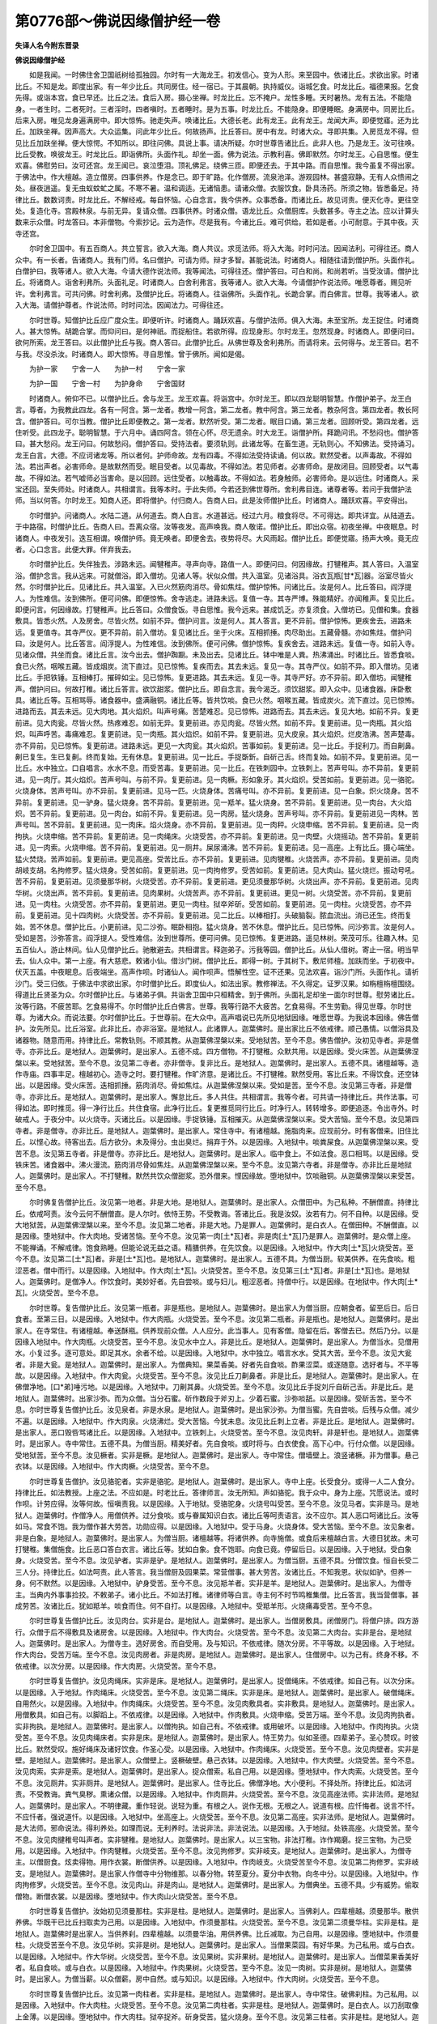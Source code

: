 第0776部～佛说因缘僧护经一卷
================================

**失译人名今附东晋录**

**佛说因缘僧护经**


　　如是我闻。一时佛住舍卫国祇树给孤独园。尔时有一大海龙王。初发信心。变为人形。来至园中。依诸比丘。求欲出家。时诸比丘。不知是龙。即度出家。有一年少比丘。共同房住。经一宿已。于其晨朝。执持威仪。诣城乞食。时龙比丘。福德果报。乞食先得。或诣本宫。食已早还。比丘之法。食后入房。摄心坐禅。时龙比丘。忘不掩户。龙性多睡。天时暑热。龙有五法。不能隐身。一者生时。二者死时。三者淫时。四者嗔时。五者睡时。是为五事。时龙比丘。不能隐身。即便睡眠。身满房中。同房比丘。后来入房。唯见龙身遍满房中。即大惊怖。驰走失声。唤诸比丘。大德长老。此有龙王。此有龙王。龙闻大声。即便觉寤。还为比丘。加趺坐禅。因声高大。大众运集。问此年少比丘。何故扬声。比丘答曰。房中有龙。时诸大众。寻即共集。入房觅龙不得。但见比丘加趺坐禅。便大惊愕。不知所以。即往问佛。具说上事。请决所疑。尔时世尊告诸比丘。此非人也。乃是龙王。汝可往唤。比丘受教。唤彼龙王。时龙比丘。即诣佛所。头面作礼。却坐一面。佛为说法。示教利喜。佛即默然。尔时龙王。心自思惟。便生欢喜。佛慰劳曰。汝可还宫。龙王闻已。哀泣堕泪。顶礼佛足。绕佛三匝。即便还去。于其中路。而自思惟。我今虽复不得出家。于佛法中。作大檀越。造立僧房。四事供养。作是念已。即于旷路。化作僧房。流泉池泽。游观园林。甚盛寂静。无有人众愦闹之处。昼夜逍遥。复无虫蚁蚊虻之属。不寒不暑。温和调适。无诸恼患。请诸众僧。衣服饮食。卧具汤药。所须之物。皆悉备足。持律比丘。数数诃责。时龙比丘。不解经戒。每自怀恼。心自念言。我今供养。众事悉备。而诸比丘。故见诃责。便灭化寺。更往空处。复造化寺。宫殿林泉。与前无异。复请众僧。四事供养。时诸众僧。语龙比丘。众僧厨库。头数甚多。寺主之法。应以计算头数来示众僧。时龙答曰。本非僧物。今索抄记。云为造作。尽是我有。今诸比丘。难可供给。若如是者。小可耐意。于其中夜。灭寺还宫。

　　尔时舍卫国中。有五百商人。共立誓言。欲入大海。商人共议。求觅法师。将入大海。时时问法。因闻法利。可得往还。商人众中。有一长者。告诸商人。我有门师。名曰僧护。可请为师。辩才多智。甚能说法。时诸商人。相随往请到僧护所。头面作礼。白僧护曰。我等诸人。欲入大海。今请大德作说法师。我等闻法。可得往还。僧护答曰。可白和尚。和尚若听。当受汝请。僧护比丘。将诸商人。诣舍利弗所。头面礼足。时诸商人。白舍利弗言。我等诸人。欲入大海。今请僧护作说法师。唯愿尊者。赐见听许。舍利弗言。可共问佛。时舍利弗。及僧护比丘。将诸商人。往诣佛所。头面作礼。长跪合掌。而白佛言。世尊。我等诸人。欲入大海。请僧护尊者。作说法师。时时问法。因闻法力。可得往还。

　　尔时世尊。知僧护比丘应广度众生。即便听许。时诸商人。踊跃欢喜。与僧护法师。俱入大海。未至宝所。龙王捉住。时诸商人。甚大惊怖。胡跪合掌。而仰问曰。是何神祇。而捉船住。若欲所得。应现身形。尔时龙王。忽然现身。时诸商人。即便问曰。欲何所索。龙王答曰。以此僧护比丘与我。商人答曰。此僧护比丘。从佛世尊及舍利弗所。而请将来。云何得与。龙王答曰。若不与我。尽没杀汝。时诸商人。即大惊怖。寻自思惟。曾于佛所。闻如是偈。

　　为护一家　　宁舍一人　　为护一村　　宁舍一家

　　为护一国　　宁舍一村　　为护身命　　宁舍国财

　　时诸商人。俯仰不已。以僧护比丘。舍与龙王。龙王欢喜。将诣宫中。尔时龙王。即以四龙聪明智慧。作僧护弟子。龙王白言。尊者。为我教此四龙。各有一阿含。第一龙者。教增一阿含。第二龙者。教中阿含。第三龙者。教杂阿含。第四龙者。教长阿含。僧护答曰。可尔当教。僧护比丘即便教之。第一龙者。默然听受。第二龙者。眠目口诵。第三龙者。回顾听受。第四龙者。远住听受。此四龙子。聪明智慧。于六月中。诵四阿含。领在心怀。尽无遗余。时大龙王。诣僧护所。拜跪问讯。不愁闷也。僧护答曰。甚大愁闷。龙王问曰。何故愁闷。僧护答曰。受持法者。要须轨则。此诸龙等。在畜生道。无轨则心。不知佛法。受持诵习。龙王白言。大德。不应诃诸龙等。所以者何。护师命故。龙有四毒。不得如法受持读诵。何以故。默然受者。以声毒故。不得如法。若出声者。必害师命。是故默然而受。眠目受者。以见毒故。不得如法。若见师者。必害师命。是故闭目。回顾受者。以气毒故。不得如法。若气嘘师必当害命。是以回顾。远住受者。以触毒故。不得如法。若身触师。必害师命。是以远住。时诸商人。采宝还回。至失师处。时诸商人。共相谓言。我等本时。于此失师。今若还到佛世尊所。舍利弗目连。诸尊者等。若问于我僧护法师。当以何答。尔时龙王。知商人还。即将僧护。付归商人。告商人曰。此是汝师僧护比丘。时诸商人。踊跃欢喜。平安得出。

　　尔时僧护。问诸商人。水陆二道。从何道去。商人白言。水道甚远。经过六月。粮食将尽。不可得达。即共详宜。从陆道去。于中路宿。时僧护比丘。告商人曰。吾离众宿。汝等夜发。高声唤我。商人敬诺。僧护比丘。即出众宿。初夜坐禅。中夜眠息。时诸商人。中夜发引。迭互相谓。唤僧护师。竟无唤者。即便舍去。夜势将尽。大风雨起。僧护比丘。即便觉寤。扬声大唤。竟无应者。心口念言。此便大罪。伴弃我去。

　　尔时僧护比丘。失伴独去。涉路未远。闻犍稚声。寻声向寺。路值一人。即便问曰。何因缘故。打犍稚声。其人答曰。入温室浴。僧护念言。我从远来。可就僧浴。即入僧坊。见诸人等。状似众僧。共入温室。见诸浴具。浴衣瓦瓶[甘*瓦]器。浴室尽皆火然。尔时僧护比丘。见诸比丘。共入温室。入已火然筋肉消尽。骨如焦炷。僧护惊怖。问诸比丘。汝是何人。比丘答曰。阎浮提人。为性难信。汝到佛所。便可问佛。即便惊怖。舍寺逃走。进路未远。复值一寺。其寺严博。殊能精好。亦闻稚声。复见比丘。即便问言。何因缘故。打犍稚声。比丘答曰。众僧食饭。寻自思惟。我今远来。甚成饥乏。亦复须食。入僧坊已。见僧和集。食器敷具。皆悉火然。人及房舍。尽皆火然。如前不异。僧护问言。汝是何人。其人答言。更不异前。僧护惊怖。更疾舍去。进路未远。复更值寺。其寺严仪。更不异前。前入僧坊。复见诸比丘。坐于火床。互相抓捶。肉尽助出。五藏骨髓。亦如焦炷。僧护问曰。汝是何人。比丘答言。阎浮提人。为性难信。汝到佛所。便可问佛。僧护惊怖。复疾舍去。进路未远。复值一寺。如前入寺。见诸众僧。共坐而食。诸比丘言。汝今出去。僧护踟蹰。未及出去。见诸比丘。钵中唯是人粪。热沸涌出。时诸比丘。皆悉食啖。食已火然。咽喉五藏。皆成烟炭。流下直过。见已惊怖。复疾而去。其去未远。复见一寺。其寺严仪。如前不异。即入僧坊。见诸比丘。手把铁锤。互相棒打。摧碎如尘。见已惊怖。复更进路。其去未远。复见一寺。其寺严好。亦不异前。即入僧坊。闻犍稚声。僧护问曰。何故打稚。诸比丘答言。欲饮甜浆。僧护比丘。即自念言。我今渴乏。须饮甜浆。即入众中。见诸食器。床卧敷具。诸比丘等。互相骂辱。诸食器中。盛满融铜。诸比丘等。皆共饮啖。食已火然。咽喉五藏。皆成炭火。流下直过。见已惊怖。进路而去。其去未远。见大肉地。其火焰炽。叫声号痛。苦楚难忍。见已惊怖。进路而去。其去未远。复见大地。如前不异。复更前进。见大肉瓮。尽皆火然。热疼难忍。如前无异。复更前进。亦见肉瓮。尽皆火然。如前不异。复更前进。见一肉瓶。其火焰炽。叫声呼苦。毒痛难忍。复更前进。见一肉瓶。其火焰炽。如前不异。复更前进。见大皮泉。其火焰炽。烂皮浩沸。苦声楚毒。亦不异前。见已惊怖。复更前进。进路未远。更见一大肉瓮。其火焰炽。苦事如前。复更前进。见一比丘。手捉利刀。而自劓鼻。劓已复生。生已复劓。终而复始。无有休息。复更前进。见一比丘。手捉斲釿。自斫己舌。终而复始。如前不异。复更前进。见一比丘。水中独立。口自唱言。水水不息。而受苦毒。复更前进。见一比丘。在铁刺园中。立铁刺上。苦声号叫。亦不异前。复更前进。见一肉厅。其火焰炽。苦声号叫。与前不异。复更前进。见一肉橛。形如象牙。其火焰炽。受苦如前。复更前进。见一骆驼。火烧身体。苦声号叫。亦不异前。复更前进。见马一匹。火烧身体。苦痛号叫。亦不异前。复更前进。见一白象。炽火烧身。苦不异前。复更前进。见一驴身。猛火烧身。苦不异前。复更前进。见一羝羊。猛火烧身。苦不异前。复更前进。见一肉台。大火焰炽。苦不异前。复更前进。见一肉台。如前不异。复更前进。见一肉房。猛火烧身。苦声号叫。亦不异前。复更前进见一肉林。苦声号叫。苦不异前。复更前进。见一肉床。焰火烧身。亦不异前。复更前进。见一肉秤。火烧申缩。苦不异前。复更前进。见一肉拘执。火烧申缩。苦不异前。复更前进。见一肉绳床。火烧受苦。亦不异前。复更前进。见一肉壁。火烧摇动。苦不异前。复更前进。见一肉索。火烧申缩。苦不异前。复更前进。见一厕井。屎尿涌沸。苦不异前。复更前进。见一高座。上有比丘。摄心端坐。猛火焚烧。苦声如前。复更前进。更见高座。受苦比丘。亦不异前。复更前进。见肉犍稚。火烧苦声。亦不异前。复更前进。见肉胡岐支胡。名拘修罗。猛火烧身。受苦如前。复更前进。见一肉拘修罗。受苦如前。复更前进。见大肉山。猛火烧烂。振动号吼。苦不异前。复更前进。见须曼那华树。火烧受苦。亦不异前。复更前进。更见须曼那华树。火烧出声。亦不异前。复更前进。见肉华树。火烧出声。苦不异前。复更前进。见肉果树。火烧苦声。亦不异前。复更前进。更见一树。火烧受苦。亦不异前。复更前进。见一肉柱。火烧受苦。亦不异前。复更前进。更见一肉柱。狱卒斧斫。受苦如前。复更前进。见一肉柱。火烧受苦。亦不异前。复更前进。见十四肉树。火烧受苦。亦不异前。复更前进。见二比丘。以棒相打。头破脑裂。脓血流出。消已还生。终而复始。苦不休息。僧护比丘。小更前进。见二沙弥。眠卧相抱。猛火烧身。苦不休息。僧护比丘。见已惊怖。问沙弥言。汝是何人。受如是苦。沙弥答言。阎浮提人。受性难信。汝到世尊所。便可问佛。见已惊怖。复更进路。遥见林树。荣茂可乐。往趣入林。见五百仙人。游止林间。仙人见僧护比丘。驰散避去。共相谓言。释迦弟子。污我等园。僧护比丘。从仙人借树。寄止一宿。明当早去。仙人众中。第一上座。有大慈悲。敕诸小仙。借沙门树。僧护比丘。即得一树。于其树下。敷尼师檀。加趺而坐。于初夜中。伏灭五盖。中夜眠息。后夜端坐。高声作呗。时诸仙人。闻作呗声。悟解性空。证不还果。见法欢喜。诣沙门所。头面作礼。请祈沙门。受三归依。于佛法中求欲出家。尔时僧护比丘。即度仙人。如法出家。教修禅法。不久得定。证罗汉果。如栴檀栴檀围绕。得道比丘贤圣为众。尔时僧护比丘。与诸弟子俱。共诣舍卫国中只桓精舍。到于佛所。头面礼足却坐一面尔时世尊。慰劳诸比丘。汝等行路。不疲苦耶。乞食易得不。尔时僧护比丘白佛言。世尊。我等行路不大疲苦。乞食易得。不生劳勤。得见世尊。尔时世尊。为诸大众。而说法要。尔时僧护比丘。于世尊前。在大众中。高声唱说已先所见地狱因缘。唯愿世尊。为我说本因缘。佛告僧护。汝先所见。比丘浴室。此非比丘。亦非浴室。是地狱人。此诸罪人。迦葉佛时。是出家比丘不依戒律。顺己愚情。以僧浴具及诸器物。随意而用。持律比丘。常教轨则。不顺其教。从迦葉佛涅槃以来。受地狱苦。至今不息。佛告僧护。汝初见寺者。非是僧寺。亦非比丘。是地狱人。迦葉佛时。是出家人。五德不成。四方僧物。不打犍稚。众默共用。以是因缘。受火床苦。从迦葉佛涅槃以来。受地狱苦。至今不息。汝见第二寺者。亦非僧寺。复非比丘。是地狱人。迦葉佛时。是出家人。五德不具。诸檀越等。造作寺庙。四事丰足。檀越初心。造寺之时。要打犍稚。作旷济意。是诸比丘。不打犍稚。默然受用。客比丘来。不得饮食。还空钵出。以是因缘。受火床苦。迭相抓捶。筋肉消尽。骨如焦炷。从迦葉佛涅槃以来。受如是苦。至今不息。汝见第三寺者。非是僧寺。亦非比丘。是地狱人。迦葉佛时。是出家人。懈怠比丘。多人共住。共相谓言。我等今者。可共请一持律比丘。共作法事。可得如法。即时推觅。得一净行比丘。共住食宿。此净行比丘。复更推觅同行比丘。时净行人。转转增多。即便追逐。令出寺外。时破戒人。于夜分中。以火烧寺。灭诸比丘。以是因缘。手捉铁锤。互相摧灭。从迦葉佛涅槃以来。受大苦恼。至今不息。汝见第四寺者。非是僧寺。亦非比丘。是地狱人。迦葉佛时。是出家人。常住寺中。有诸檀越。施脂肉来。应现前分。时有客僧来。旧住比丘。以悭心故。待客出去。后方欲分。未及得分。虫出臭烂。捐弃于外。以是因缘。入地狱中。啖粪屎食。从迦葉佛涅槃以来。受苦不息。汝见第五寺者。非是僧寺。亦非比丘。是地狱人。迦葉佛时。是出家人。临中食上。不如法食。恶口相骂。以是因缘。受铁床苦。诸食器中。沸火漫流。筋肉消尽骨如焦炷。从迦葉佛涅槃以来。至今不息。汝见第六寺者。非是僧寺。亦非比丘是地狱人。迦葉佛时。是出家人。不打犍稚。默然共饮众僧甜浆。恐外僧来。悭因缘故。堕地狱中。饮啖融铜。从迦葉佛涅槃以来受苦。至今不息。

　　尔时佛复告僧护比丘。汝见第一地者。非是大地。是地狱人。迦葉佛时。是出家人。众僧田中。为己私种。不酬僧直。持律比丘。依戒呵责。汝今云何不酬僧直。是人尔时。依恃王势。不受教诲。答诸比丘。我是汝奴。汝若有力。何不自种。以是因缘。受大地狱苦。从迦葉佛涅槃以来。至今不息。汝见第二地者。非是大地。乃是罪人。迦葉佛时。是白衣人。在僧田种。不酬僧直。以是因缘。堕地狱中。作大肉地。受诸苦恼。至今不息。汝见第一肉[土*瓦]者。非是肉[土*瓦]乃是罪人。迦葉佛时。是众僧上座。不能禅诵。不解戒律。饱食熟睡。但能论说无益之语。精膳供养。在先饮食。以是因缘。入地狱中。作大肉[土*瓦]火烧受苦。至今不息。汝见第二[土*瓦]者。非是[土*瓦]也。是地狱人。迦葉佛时。是出家人。五德不具。为僧当厨。软美供养。在先食啖。粗涩恶者。僧中而行。以是因缘。入地狱中。作大肉[土*瓦]。火烧受苦。至今不息。汝见第三[土*瓦]者。非是[土*瓦]也。是地狱人。迦葉佛时。是僧净人。作饮食时。美妙好者。先自尝啖。或与妇儿。粗涩恶者。持僧中行。以是因缘。在地狱中。作大肉[土*瓦]。火烧受苦。至今不息。

　　尔时世尊。复告僧护比丘。汝见第一瓶者。非是瓶也。是地狱人。迦葉佛时。是出家人为僧当厨。应朝食者。留至后日。后日食者。至第三日。以是因缘。入地狱中。作大肉瓶。火烧受苦。至今不息。汝见第二瓶者。非是瓶也。是地狱人。迦葉佛时。是出家人。在寺常住。有诸檀越。奉送酥瓶。供养现前众僧。人人应分。此当事人。见有客僧。隐留在后。客僧去已。然后乃分。以是因缘入地狱中。作大肉瓶。火烧受苦。至今不息。汝见水中立人。非是比丘。是地狱人。迦葉佛时。是出家人。为僧当水。见僧用水。小复过多。逐可意处。即足其水。余者不给。以是因缘。入地狱中。水中独立。唱言水水。受其大苦。至今不息。汝见大瓮者。非是大瓮。是地狱人。迦葉佛时。是出家人。为僧典知。果菜香美。好者先自食啖。酢果涩菜。或逐随意。选好者与。不平等故。以是因缘。入地狱中。作大肉瓮。火烧受苦。至今不息。汝见比丘刀劓鼻者。非是比丘。是地狱人。迦葉佛时。是出家人。在佛僧净地。[口*弟]唾污地。以是因缘。入地狱中。刀劓其鼻。火烧受苦。至今不息。汝见比丘手捉刘斤自斫己舌。非是比丘。是地狱人。迦葉佛时。出家沙弥。而为众僧。当分石蜜。斫作数段于斧刃上。少着石蜜。沙弥啖舐。以是因缘。受斫舌苦。至今不息。尔时世尊复告僧护比丘。汝见泉者。非是水泉。是地狱人。迦葉佛时。是出家沙弥。为僧当蜜。先自尝啖。后残与众僧。减少不遍。以是因缘。入地狱中。作大肉泉。火烧沸烂。受大苦恼。今犹未息。汝见比丘刺上立者。非是比丘。是地狱人。迦葉佛时。是出家人。恶口毁呰骂诸比丘。以是因缘。入地狱中。立铁刺上。火烧受苦。至今不息。汝见肉轩。非是轩也。是地狱人。迦葉佛时。是出家人。寺中常住。五德不具。为僧当厨。精美好者。先自食啖。或时将与。白衣使食。高下心中。行付众僧。以是因缘。受地狱苦。至今不息。汝见橛者。实非是橛。是地狱人。迦葉佛时。是出家人。寺中常住。僧墙壁上。浪竖诸橛。非为僧事。悬己衣钵。以是因缘。入地狱中。作大肉橛。火烧受苦。至今不息。

　　尔时世尊复告僧护。汝见骆驼者。实非是骆驼。是地狱人。迦葉佛时。是出家人。寺中上座。长受食分。或得一人二人食分。持律比丘。如法教授。上座之法。不应如是。时老比丘。答律师言。汝无所知。声如骆驼。我于众中。身为上座。咒愿说法。或时作呗。计劳应得。汝等何故。恒嗔责我。以是因缘。入于地狱。受骆驼身。火烧号叫受苦。至今不息。汝见马者。实非是马。是地狱人。迦葉佛时。作僧净人。用僧供养。过分食啖。或与眷属知识白衣。诸比丘等呵责语言。汝不应尔。其人恶口呵诸比丘。汝等如马。常食不饱。我为僧作甚大劳苦。功勋应得。以是因缘。入地狱中。受于马身。火烧身体。受大苦恼。至今不息。汝见象者。非是白象。是地狱人。迦葉佛时。是出家人。为僧当厨。诸檀越等。将诸供养。向寺施僧。或食后来檀越白言。大德日犹故。未可打犍稚。集僧施食。比丘恶口答白衣言。诸比丘等。犹如白象。食不饱耶。向食已竟。停留后日。以是因缘。入于地狱。受白象身。火烧受苦。至今不息。汝见驴者。实非是驴。是地狱人。迦葉佛时。是出家人。为僧当厨。五德不具。分僧饮食。恒自长受二三人分。持律比丘。如法呵责。此人答言。我当僧厨及园果菜。常营僧事。甚大劳苦。汝诸比丘。不知我恩。状似如驴。但养一身。何不默然。以是因缘。入地狱中。驴身受苦。至今不息。汝见羝羊者。实非是羊。是地狱人。迦葉佛时。是出家人。为僧寺主。当典内外事事捡挍。不敕弟子。诸小比丘。不如法打稚。诸律师等白言。寺主何不时节鸣稚集僧。比丘答言。我当营僧事。甚成劳苦。汝诸比丘。犹如羝羊。啖食而住。何不自打。以是因缘。入地狱中。受羝羊形。火烧痛毒受苦。至今不息。

　　尔时世尊复告僧护比丘。汝见肉台。实非是台。是地狱人。迦葉佛时。是出家人。当僧房敷具。闭僧房门。将僧户排。四方游行。众僧于后不得敷具及诸房舍。以是因缘。入地狱中。作大肉台。火烧受苦。至今不息。汝见第二大肉台。实非是台。是地狱人。迦葉佛时。是出家人。为僧寺主。选好房舍。而自受用。及与知识。不依戒律。随次分房。不平等故。以是因缘。入于地狱。作大肉台。受苦万端。至今不息。汝见肉房者。非是肉房。是地狱人。迦葉佛时。是出家人。住僧房中。以为己有。终身不移。不依戒律。以次分房。以是因缘。作大肉房。火烧受苦。至今不息。

　　尔时世尊复告僧护。汝见肉绳床。实非是床。是地狱人。迦葉佛时。是出家人。捉僧绳床。不依戒律。如自己有。以次分床。以是因缘。入于地狱。作肉绳床。火烧受苦。至今不息。汝见第二绳床。实非是床。是地狱人。迦葉佛时。是出家人。破僧绳床。自用然火。以是因缘。入地狱中。作肉绳床。火烧受苦。至今不息。汝见肉敷具者。实非敷具。是地狱人。迦葉佛时。是出家人。用僧敷具。如自己有。以脚蹈上。不依戒律。以是因缘。入地狱中。作肉敷具。火烧申缩。受苦万端。至今不息。汝见肉拘执者。实非拘执。是地狱人。迦葉佛时。是出家人。以僧拘执。如自己有。不依戒律。或用破坏。以是因缘。入地狱中。作肉拘执。火烧受苦。至今不息。汝见肉绳床者。实非是床。是地狱人。迦葉佛时。是出家人。恃王势力。似如圣德。四辈弟子。圣心赞叹。时彼比丘。默然受叹。施好绳床及诸好饮食。作圣心受。以是因缘。入地狱中。作肉绳床。火烧受苦。至今不息。汝见肉壁者。实非是壁。是地狱人。迦葉佛时。是出家人。众僧壁上。竖橛破壁。悬己衣钵。以是因缘。入地狱中。作大肉壁。火烧受苦。至今不息。汝见肉索。实非是索。是地狱人。迦葉佛时。是出家人。捉众僧索。私自己用。以是因缘。堕地狱中。作大肉索。火烧受苦。至今不息。汝见厕井。实非厕井。是地狱人。迦葉佛时。是出家人。住寺比丘。佛僧净地。大小便利。不择处所。持律比丘。如法诃责。不受教诲。粪气臭秽。熏诸众僧。以是因缘。入地狱中。作肉厕井。火烧受苦。至今不息。汝见高座法师。实非法师。是地狱人。迦葉佛时。是出家人。不明律藏。重作轻说。说轻为重。有根之人。说作无根。无根之人。说道有根。应忏悔者。说言不忏。不应忏者。强说道忏。以是因缘。入地狱中。坐高座上。火烧受苦。至今不息。汝见第二高座。实非法师。是地狱人。迦葉佛时。是大法师。邪命说法。得利养处。如理而说。无利养时。法说非法。非法说法。以是因缘。入于地狱。处铁高座。火烧受苦。至今不息。汝见肉揵稚号叫声者。实非犍稚。是地狱人。迦葉佛时。是出家人。以三宝物。非法打稚。诈作羯磨。捉三宝物。为己受用。以是因缘。入地狱中。作肉犍稚。火烧受苦。至今不息。汝见拘修罗。实非岐支。是地狱人。迦葉佛时。是出家人。为僧寺主。以僧厨食。炫卖得物。用作衣裳。断僧供养。以是因缘。入地狱中。作肉岐支。火烧受苦至今不息。汝见第二拘修罗。实非岐支。是地狱人。迦葉佛时。是出家人作僧寺中分物维那。以春分物。转至夏分。夏分中衣物。向冬中分。以是因缘。入地狱中。作肉拘修罗。火烧受苦。至今不息。汝见肉山。非是肉山。是地狱人。迦葉佛时。是出家人。为僧典坐。五德不具。少有威势。偷取僧物。断僧衣裳。以是因缘。堕地狱中。作大肉山火烧受苦。至今不息。

　　尔时世尊复告僧护。汝始初见须曼那柱。实非是柱。是地狱人。迦葉佛时。是出家人。当佛刹人。四辈檀越。须曼那华。散供养佛。华既干已比丘扫取卖为己用。以是因缘。入地狱中。作须曼那柱。火烧受苦。至今不息。汝见第二须曼华柱。实非是柱。是地狱人。迦葉佛时是出家人。当供养刹。四辈檀越。以须曼华油。用供养佛。比丘减取。为己自用。以是因缘。堕地狱中。作须曼柱。火烧受苦至今不息。汝见华树。实非是树。是地狱人。迦葉佛时。是出家人。当僧果菜园。有好华果。为己私用。或与白衣。以是因缘。入地狱中。作大华树。火烧受苦。至今不息。汝见果树。实非果树。是地狱人。迦葉佛时。是出家人。当僧菜果香美好者。私自食啖。或与白衣。以是因缘。入地狱中。作肉果树。火烧受苦。至今不息。汝见一肉树。实非是树。是地狱人。迦葉佛时。是出家人。为僧当薪。以众僧薪。房中自然。或与知识。以是因缘。入地狱中。作大肉树。火烧受苦。至今不息。

　　尔时世尊复告僧护比丘。汝见第一肉柱者。实非是柱。是地狱人。迦葉佛时。是出家人。寺中常住。破佛刹柱。为己私用。以是因缘。入地狱中。作大肉柱。火烧受苦。至今不息。汝见第二肉柱者。实非是柱。是地狱人。迦葉佛时。是白衣人。以刀刮取像上金薄。以是因缘。堕地狱中。作大肉柱。狱卒捉斧。斫身受苦。猛火烧身。至今不息。汝见第三柱者。实非是柱。是地狱人。迦葉佛时。是出家人。为僧当事。用僧梁柱。浪与白衣。以是因缘。入地狱中。作大肉柱。火烧受苦。至今不息。汝见四树。实非是树。是四罪人。是地狱人。迦葉佛时。是出家人。五德不具。作大众主。为僧断事。随爱怖嗔痴。断事不平。以是因缘。入地狱中。作四肉树。火烧受苦。至今不息。汝见十四树者。实非是树。是地狱人。迦葉佛时。是出家人。在寺常住。不依戒律。分诸敷具。好者自取。或随嗔爱。好恶差别。于佛法中。尘沙比丘。应随次受不平等故。以是因缘。此十四人。堕地狱中。作大肉树。火烧受苦。至今不息。汝见二比丘者。实非比丘。是地狱人。迦葉佛时。是出家人。于大众中斗诤相打。以是因缘。入地狱中。猛火焚身。受相打苦。至今不息。汝见二沙弥者。实非沙弥。是地狱人。迦葉佛时。是出家沙弥。一被褥中。相抱眠卧。以是因缘。入地狱中。火烧被褥中。相抱受苦。至今不息。尔时世尊重告僧护。以是因缘。我今语汝。在地狱中。出家者众。白衣鲜少。所以者何。出家之众。多喜犯戒。不顺比丘。互相欺陵。私用僧物。或分饮食不能平等是故我今更重告汝。当勤持戒。顶戴奉行。

　　尔时世尊复告僧护。我今语汝。是诸罪人。于过去世时。出家破戒。虽不精进。四辈檀越。见诸比丘。威仪似僧。恭敬僧宝。四事供养。犹故能令得大果报。无量无边。不可思议。我复语汝。如前罪人。先世出家。犯僧物故。堕大地狱。后于未来世中。有诸白衣。取众僧物者。罪过于前说出家人百千万倍。不可穷尽。我复语汝。若一比丘。顺于毗尼。在僧伽蓝。如法行道。依时鸣稚。若施此人。得福无量。说不可尽。何况供养四方僧众。

　　尔时世尊复告僧护。若出家人。营僧事业。难持净戒。是诸比丘。初出家时。乐持净戒。求涅槃心。四辈檀越。送供养时。是诸比丘。应受是供。坚持净戒。后不生恼。尔时世尊。欲重宣此义。而说偈言。

　　持戒最为乐　　身不受诸恼

　　睡眠得安乐　　悟则心欢喜

　　尔时世尊复告僧护。有九种人。常处阿鼻大地狱中。何等为九。一者食众僧物。二者佛物。三者杀父。四者杀母。五者杀阿罗汉。六者破和合僧。七者破比丘净戒。八者犯净行尼。九者作一阐提。是九种人恒在地狱。有五种人。二处受报。一者地狱。二者饿鬼。其地狱者。如汝所见。是诸地狱。其饿鬼者。身形长大。何者为五。一者断施众僧物。二者断施僧食。三者劫僧嚫物。四者应得施能令不得。五者法说非法。非法说法。此五种人。受是二报。余业不尽。五道中受。尔时世尊。欲重宣此义。而说偈言。

　　行恶感地狱　　造善受天乐

　　若能修空定　　漏尽证涅槃

　　尔时世尊复告僧护。汝于海中所见龙王。受此龙身。牙甲鳞角。其状可畏。臭秽难近。以畜生道障出家法。亦障修禅。无八解脱。虽得长寿。不能得免金翅鸟王之所食啖。命终之后。生兜率天。天中命尽。得受人身。弥勒出世。作大长者。财富巨亿。为大檀越。供养供给弥勒世尊及诸比丘。四事具足。是诸长者。有五百人。同时出家。得罗汉果。功高名远。众所知识。是诸龙王。犹尚能得如是功德。况我弟子。如法出家。坐禅诵经。三业具足。必证涅槃。

　　尔时世尊。无问自说。

　　归依佛者　　得大吉利　　昼夜心中

　　不离念佛　　归依法者　　得大吉利

　　昼夜心中　　不离念法　　归依僧者

　　得大吉利　　昼夜心中　　不离念僧

　　尔时僧护弟子。五百商人。于大众中。闻佛说法。忽然惊怖。悟解无常。共相谓言。我等从昔无量劫来。处处经历。受生死苦。皆是无明贪心所造。即从座起。长跪合掌。而白佛言。我等今日。归依三宝。受持五戒。尽形不犯。

　　尔时世尊。告僧护曰。众僧供养。有应得者。不应得者。何者应得。持戒满足。出入常念。轻重等持。恐怖不犯。如是之人。应受供养。尔时世尊。即说偈言。

　　欢喜受他施　　三衣常知足

　　定慧修三业　　安乐在山谷

　　尔时世尊。告僧护曰。何者不应得。持戒不满足。出入不念。轻重不畏。如是之人。不应受供养。尔时世尊。即说偈言。

　　宁食大铁丸　　焦热如火焰

　　破戒不应受　　得信檀越食

　　佛告诸善男子善女人。闻此偈者。若得信心。乐出家者。清净持戒。顶戴奉行。

　　尔时诸比丘。白佛言。世尊。如是等辈。五百仙人。在过去世。于何法中。种诸善根。于何时中。修行道业。以何业缘。今得出家。烦恼漏尽。证阿罗汉果。如来遍知。明达三世知诸仙人。所修善业。于大众中。即说本缘。佛告诸比丘。此贤劫中。过去之世。迦葉佛时。人寿二万岁。有大长者。名曰恭意。财富巨亿。于孝行中。小违父母。惭愧忏悔。即诣佛所。出家修道。习学未久。作大法师。恭意比丘。说法化度五百弟子。入山林中阿练若处。修禅定业。心生欢喜亦教弟子。俱修禅定。造作禅珍觉杖法杖。法用成就。初中后夜。精勤不息。未得观慧。师徒相率。详发善愿。作如是言。我等今日。师徒相顺。于迦葉如来正法之中。出家修道。持戒定慧业。以此善根。愿未来世。得值释迦。十号具足。天人中尊真实不虚。还遇和尚度我出家。漏尽得道。尔时复告诸大比丘。尔时恭意长者。岂异人乎。即僧护比丘是。五百弟子。岂异人乎。今五百仙人是。因过去世迦葉佛时。所种诸善根。因发愿故。今得正信。还值和尚。正信出家。漏尽得道。尔时世尊。于大众中。说因缘已。时四部众。欢喜奉行。

　　浴室及六寺　　二地总三[土*瓦]

　　两瓶涌肉泉　　一瓮刀劓鼻

　　斫舌水中立　　立刺肉厅橛

　　驼马白象驴　　羝羊双肉台

　　肉房二绳床　　肉称及拘执

　　床壁肉绳索　　厕井两台座

　　稚二句修山　　两肉须曼柱

　　花果一肉树　　一树三肉柱

　　两双十四树　　两僧两沙弥

　　合有五十六　　说法本因缘

　　佛因僧护说
